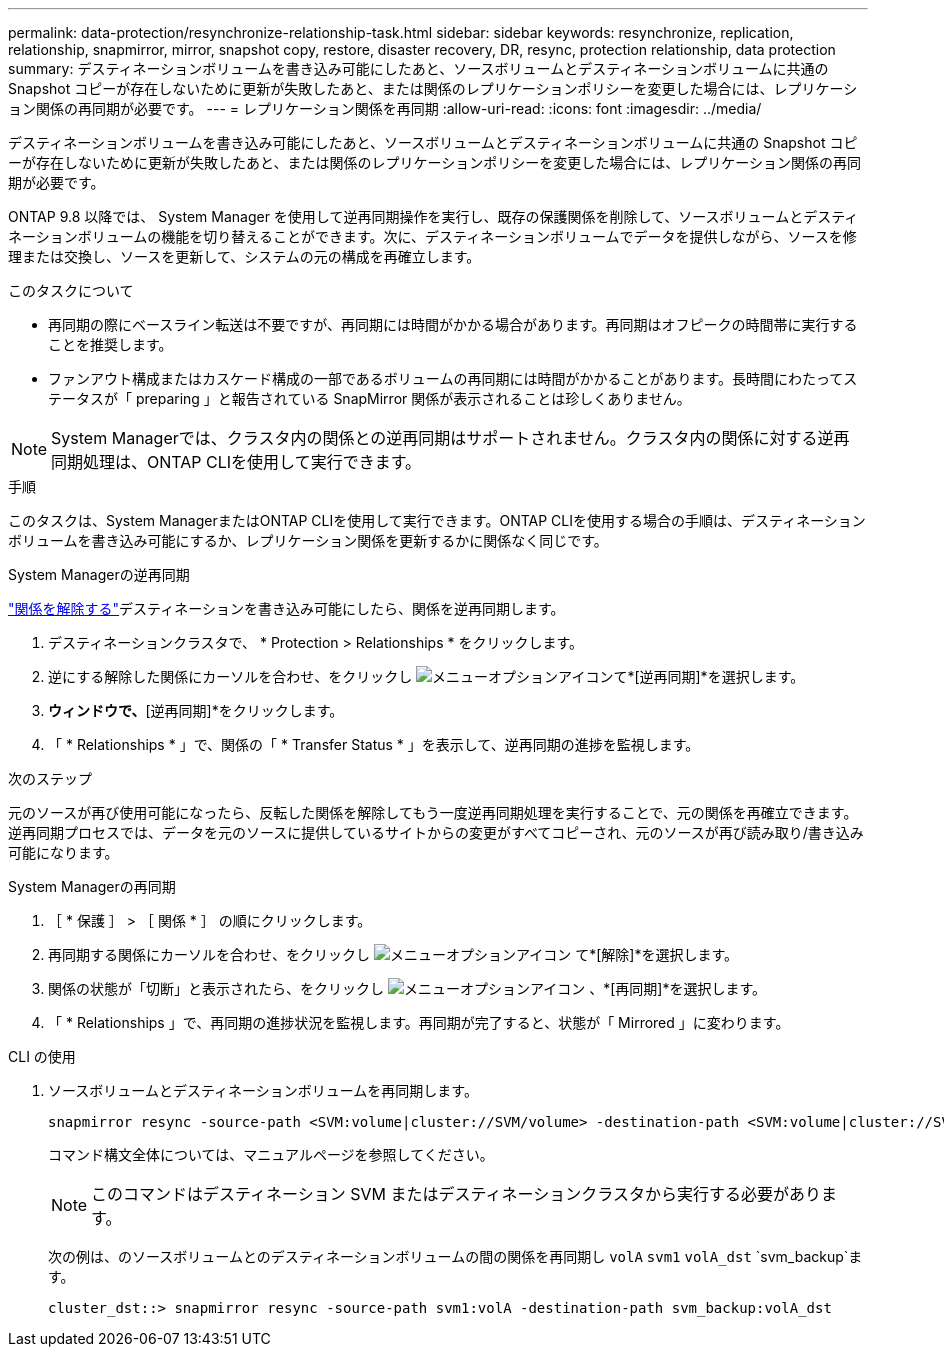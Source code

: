 ---
permalink: data-protection/resynchronize-relationship-task.html 
sidebar: sidebar 
keywords: resynchronize, replication, relationship, snapmirror, mirror, snapshot copy, restore, disaster recovery, DR, resync, protection relationship, data protection 
summary: デスティネーションボリュームを書き込み可能にしたあと、ソースボリュームとデスティネーションボリュームに共通の Snapshot コピーが存在しないために更新が失敗したあと、または関係のレプリケーションポリシーを変更した場合には、レプリケーション関係の再同期が必要です。 
---
= レプリケーション関係を再同期
:allow-uri-read: 
:icons: font
:imagesdir: ../media/


[role="lead"]
デスティネーションボリュームを書き込み可能にしたあと、ソースボリュームとデスティネーションボリュームに共通の Snapshot コピーが存在しないために更新が失敗したあと、または関係のレプリケーションポリシーを変更した場合には、レプリケーション関係の再同期が必要です。

ONTAP 9.8 以降では、 System Manager を使用して逆再同期操作を実行し、既存の保護関係を削除して、ソースボリュームとデスティネーションボリュームの機能を切り替えることができます。次に、デスティネーションボリュームでデータを提供しながら、ソースを修理または交換し、ソースを更新して、システムの元の構成を再確立します。

.このタスクについて
* 再同期の際にベースライン転送は不要ですが、再同期には時間がかかる場合があります。再同期はオフピークの時間帯に実行することを推奨します。
* ファンアウト構成またはカスケード構成の一部であるボリュームの再同期には時間がかかることがあります。長時間にわたってステータスが「 preparing 」と報告されている SnapMirror 関係が表示されることは珍しくありません。


[NOTE]
====
System Managerでは、クラスタ内の関係との逆再同期はサポートされません。クラスタ内の関係に対する逆再同期処理は、ONTAP CLIを使用して実行できます。

====
.手順
このタスクは、System ManagerまたはONTAP CLIを使用して実行できます。ONTAP CLIを使用する場合の手順は、デスティネーションボリュームを書き込み可能にするか、レプリケーション関係を更新するかに関係なく同じです。

[role="tabbed-block"]
====
.System Managerの逆再同期
--
link:make-destination-volume-writeable-task.html["関係を解除する"]デスティネーションを書き込み可能にしたら、関係を逆再同期します。

. デスティネーションクラスタで、 * Protection > Relationships * をクリックします。
. 逆にする解除した関係にカーソルを合わせ、をクリックし image:icon_kabob.gif["メニューオプションアイコン"]て*[逆再同期]*を選択します。
. [逆再同期関係]*ウィンドウで、*[逆再同期]*をクリックします。
. 「 * Relationships * 」で、関係の「 * Transfer Status * 」を表示して、逆再同期の進捗を監視します。


.次のステップ
元のソースが再び使用可能になったら、反転した関係を解除してもう一度逆再同期処理を実行することで、元の関係を再確立できます。逆再同期プロセスでは、データを元のソースに提供しているサイトからの変更がすべてコピーされ、元のソースが再び読み取り/書き込み可能になります。

--
.System Managerの再同期
--
. ［ * 保護 ］ > ［ 関係 * ］ の順にクリックします。
. 再同期する関係にカーソルを合わせ、をクリックし image:icon_kabob.gif["メニューオプションアイコン"] て*[解除]*を選択します。
. 関係の状態が「切断」と表示されたら、をクリックし image:icon_kabob.gif["メニューオプションアイコン"] 、*[再同期]*を選択します。
. 「 * Relationships 」で、再同期の進捗状況を監視します。再同期が完了すると、状態が「 Mirrored 」に変わります。


--
.CLI の使用
--
. ソースボリュームとデスティネーションボリュームを再同期します。
+
[source, cli]
----
snapmirror resync -source-path <SVM:volume|cluster://SVM/volume> -destination-path <SVM:volume|cluster://SVM/volume> -type DP|XDP -policy <policy>
----
+
コマンド構文全体については、マニュアルページを参照してください。

+

NOTE: このコマンドはデスティネーション SVM またはデスティネーションクラスタから実行する必要があります。

+
次の例は、のソースボリュームとのデスティネーションボリュームの間の関係を再同期し `volA` `svm1` `volA_dst` `svm_backup`ます。

+
[listing]
----
cluster_dst::> snapmirror resync -source-path svm1:volA -destination-path svm_backup:volA_dst
----


--
====